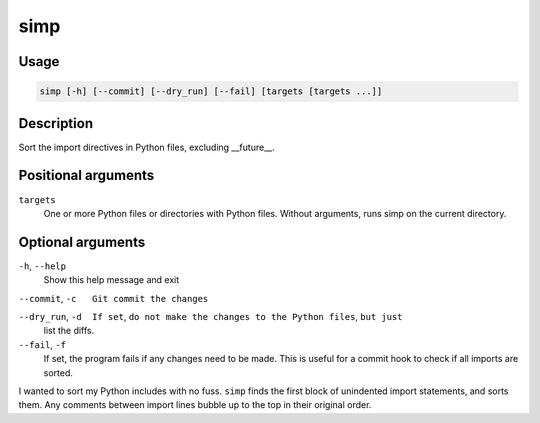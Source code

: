 simp
----

Usage
=====

.. code-block:: bash

       simp [-h] [--commit] [--dry_run] [--fail] [targets [targets ...]]

Description
===========

Sort the import directives in Python files, excluding __future__.

Positional arguments
====================

``targets``
  One or more Python files or directories with Python files.
  Without arguments, runs simp on the current directory.

Optional arguments
==================

``-h``, ``--help``
  Show this help message and exit

``--commit``, ``-c   Git commit the changes``

``--dry_run``, ``-d  If set``, ``do not make the changes to the Python files``, ``but just``
  list the diffs.

``--fail``, ``-f``
  If set, the program fails if any changes need to be made. This
  is useful for a commit hook to check if all imports are
  sorted.

I wanted to sort my Python includes with no fuss. ``simp`` finds the first
block of unindented import statements, and sorts them. Any comments between
import lines bubble up to the top in their original order.
